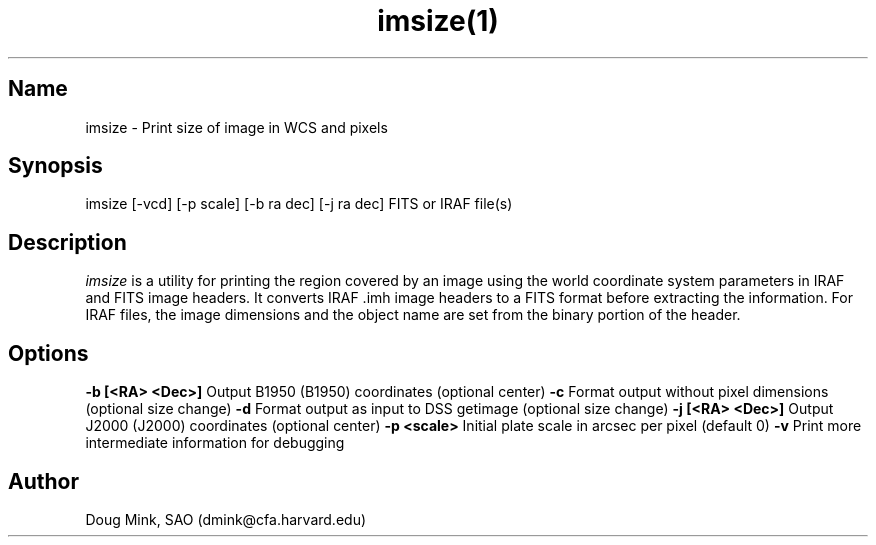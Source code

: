 .TH imsize(1) WCS "31 October 1996"
.SH Name
imsize \- Print size of image in WCS and pixels
.SH Synopsis
imsize [-vcd] [-p scale] [-b ra dec] [-j ra dec] FITS or IRAF file(s)
.SH Description
.I imsize
is a utility for printing the region covered by an image using the world
coordinate system parameters in IRAF and FITS image headers. It converts
IRAF .imh image headers to a FITS format before extracting the information.
For IRAF files, the image dimensions and the object name are set from the
binary portion of the header. 
.SH Options
.B \-b [<RA> <Dec>]
Output B1950 (B1950) coordinates (optional center)
.B \-c
Format output without pixel dimensions (optional size change)
.B \-d
Format output as input to DSS getimage (optional size change)
.B \-j [<RA> <Dec>]
Output J2000 (J2000) coordinates (optional center)
.B \-p <scale>
Initial plate scale in arcsec per pixel (default 0)
.B \-v
Print more intermediate information for debugging
.SH Author
Doug Mink, SAO (dmink@cfa.harvard.edu)
